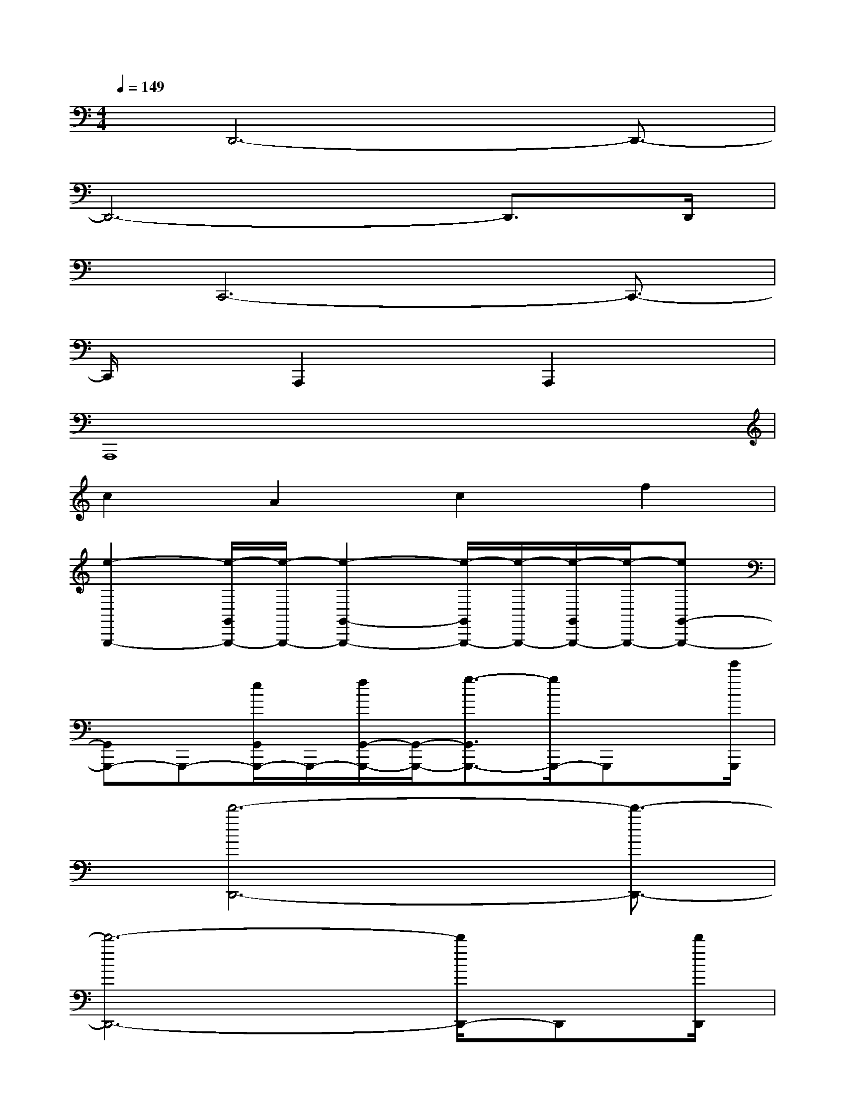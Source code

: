 X:1
T:
M:4/4
L:1/8
Q:1/4=149
K:C%0sharps
V:1
x/2D,,6-D,,3/2-|
D,,6-D,,3/2D,,/2|
x/2C,,6-C,,3/2-|
C,,/2x3/2A,,,2xA,,,2x|
A,,,8|
c2A2c2f2|
[e2-G,,,2-][e/2-G,,/2G,,,/2-][e/2-G,,,/2-][e2-G,,2-G,,,2-][e/2-G,,/2G,,,/2-][e/2-G,,,/2-][e/2-G,,/2G,,,/2-][e/2-G,,,/2-][eG,,-G,,,-]|
[G,,G,,,-]G,,,-[e/2G,,/2G,,,/2-]G,,,/2-[f/2G,,/2-G,,,/2-][G,,/2-G,,,/2-][g3/2-G,,3/2G,,,3/2-][g/2G,,,/2-]G,,,x/2[e'/2G,,,/2]|
x/2[d'6-D,,6-][d'3/2-D,,3/2-]|
[d'6-D,,6-][d'/2D,,/2-]D,,[d'/2D,,/2]|
x/2[c'6-C,,6-][c'/2C,,/2-]C,,-|
C,,/2x3/2A,,,2xA,,,2A,,,|
A,,A,,,A,,A,,,A,,A,,,A,,A,,,|
A,,A,,,A,,A,,,A,,A,,,A,,A,,,|
G,,G,,,G,,G,,,G,,G,,,G,,G,,,|
G,,G,,,G,,G,,,G,,G,,,G,,G,,,